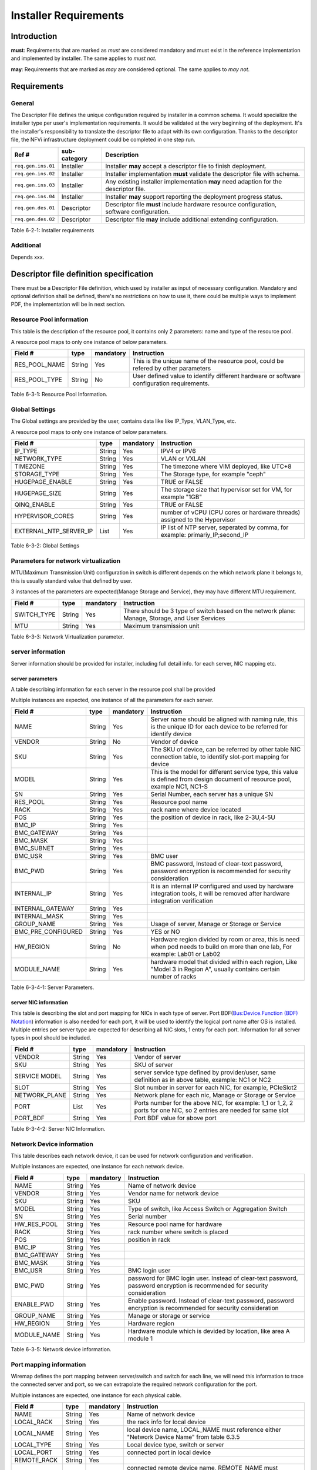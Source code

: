 Installer Requirements
======================

Introduction
------------

**must**: Requirements that are marked as *must* are considered mandatory and must exist in the reference implementation and implemented by installer. The same applies to *must not*.

**may**: Requirements that are marked as *may* are considered optional. The same applies to *may not*.

Requirements
------------

General
~~~~~~~

The Descriptor File defines the unique configuration required by installer in a common schema.
It would specialize the installer type per user's implementation requirements.
It would be validated at the very beginning of the deployment.
It's the installer's responsibility to translate the descriptor file to adapt with its own configuration.
Thanks to the descriptor file, the NFVi infrastructure deployment could be completed in one step run.

================== ============ =========================================================================================
Ref #              sub-category Description
================== ============ =========================================================================================
``req.gen.ins.01`` Installer    Installer **may** accept a descriptor file to finish deployment.
``req.gen.ins.02`` Installer    Installer implementation **must** validate the descriptor file with schema.
``req.gen.ins.03`` Installer    Any existing installer implementation **may** need adaption for the descriptor file.
``req.gen.ins.04`` Installer    Installer **may** support reporting the deployment progress status.
``req.gen.des.01`` Descriptor   Descriptor file **must** include hardware resource configuration, software configuration.
``req.gen.des.02`` Descriptor   Descriptor file **may** include additional extending configuration.
================== ============ =========================================================================================

Table 6-2-1: Installer requirements

Additional
~~~~~~~~~~

Depends xxx.

Descriptor file definition specification
----------------------------------------

There must be a Descriptor File definition, which used by installer as input of necessary configuration.
Mandatory and optional definition shall be defined, there's no restrictions on how to use it,
there could be multiple ways to implement PDF, the implementation will be in next section.

Resource Pool information
~~~~~~~~~~~~~~~~~~~~~~~~~

This table is the description of the resource pool, it contains only 2 parameters: name and type of the resource pool.

A resource pool maps to only one instance of below parameters.

============= ====== ========= =========================================================================================
Field #       type   mandatory Instruction
============= ====== ========= =========================================================================================
RES_POOL_NAME String Yes       This is the unique name of the resource pool, could be refered by other parameters
RES_POOL_TYPE String No        User defined value to identify different hardware or software configuration requirements.
============= ====== ========= =========================================================================================

Table 6-3-1: Resource Pool Information.

Global Settings
~~~~~~~~~~~~~~~

The Global settings are provided by the user, contains data like like IP_Type, VLAN_Type, etc.

A resource pool maps to only one instance of below parameters.

====================== ====== ========= =============================================================================
Field #                type   mandatory Instruction
====================== ====== ========= =============================================================================
IP_TYPE                String Yes       IPV4 or IPV6
NETWORK_TYPE           String Yes       VLAN or VXLAN
TIMEZONE               String Yes       The timezone where VIM deployed, like UTC+8
STORAGE_TYPE           String Yes       The Storage type, for example "ceph"
HUGEPAGE_ENABLE        String Yes       TRUE or FALSE
HUGEPAGE_SIZE          String Yes       The storage size that hypervisor set for VM, for example "1GB"
QINQ_ENABLE            String Yes       TRUE or FALSE
HYPERVISOR_CORES       String Yes       number of vCPU (CPU cores or hardware threads) assigned to the Hypervisor
EXTERNAL_NTP_SERVER_IP List   Yes       IP list of NTP server, seperated by comma, for example: primariy_IP;second_IP
====================== ====== ========= =============================================================================

Table 6-3-2: Global Settings

Parameters for network virtualization
~~~~~~~~~~~~~~~~~~~~~~~~~~~~~~~~~~~~~

MTU(Maximum Transmission Unit) configuration in switch is different depends on the which network plane it belongs to, this is usually standard value that defined by user.

3 instances of the parameters are expected(Manage Storage and Service), they may have different MTU requirement.

=========== ====== ========= ===============================================================================================
Field #     type   mandatory Instruction
=========== ====== ========= ===============================================================================================
SWITCH_TYPE String Yes       There should be 3 type of switch based on the network plane: Manage, Storage, and User Services
MTU         String Yes       Maximum transmission unit
=========== ====== ========= ===============================================================================================

Table 6-3-3: Network Virtualization parameter.

server information
~~~~~~~~~~~~~~~~~~

Server information should be provided for installer, including full detail info. for each server, NIC mapping etc.

server parameters
^^^^^^^^^^^^^^^^^

A table describing information for each server in the resource pool shall be provided

Multiple instances are expected, one instance of all the parameters for each server.

================== ====== ========= ==================================================================================================================================
Field #            type   mandatory Instruction
================== ====== ========= ==================================================================================================================================
NAME               String Yes       Server name should be aligned with naming rule, this is the unique ID for each device to be referred for identify device
VENDOR             String No        Vendor of device
SKU                String Yes       The SKU of device, can be referred by other table NIC connection table, to identify slot-port mapping for device
MODEL              String Yes       This is the model for different service type, this value is defined from design document of resource pool, example NC1, NC1-S
SN                 String Yes       Serial Number, each server has a unique SN
RES_POOL           String Yes       Resource pool name
RACK               String Yes       rack name where device located
POS                String Yes       the position of device in rack, like 2-3U,4-5U
BMC_IP             String Yes
BMC_GATEWAY        String Yes
BMC_MASK           String Yes
BMC_SUBNET         String Yes
BMC_USR            String Yes       BMC user
BMC_PWD            String Yes       BMC password, Instead of clear-text password, password encryption is recommended for security consideration
INTERNAL_IP        String Yes       It is an internal IP configured and used by hardware integration tools, it will be removed after hardware integration verification
INTERNAL_GATEWAY   String Yes
INTERNAL_MASK      String Yes
GROUP_NAME         String Yes       Usage of server, Manage or Storage or Service
BMC_PRE_CONFIGURED String Yes       YES or NO
HW_REGION          String No        Hardware region divided by room or area, this is need when pod needs to build on more than one lab, For example: Lab01 or Lab02
MODULE_NAME        String Yes       hardware model that divided within each region, Like "Model 3 in Region A", usually contains certain number of racks
================== ====== ========= ==================================================================================================================================

Table 6-3-4-1: Server Parameters.

server NIC information
^^^^^^^^^^^^^^^^^^^^^^

This table is describing the slot and port mapping for NICs in each type of server.
Port BDF(`Bus:Device.Function (BDF) Notation <https://wiki.xenproject.org/wiki/Bus:Device.Function_(BDF)_Notation>`__) information is also needed for each port,
it will be used to identify the logical port name after OS is installed.
Multiple entries per server type are expected for describing all NIC slots, 1 entry for each port.
Information for all server types in pool should be included.

============= ====== ========= ===================================================================================================================
Field #       type   mandatory Instruction
============= ====== ========= ===================================================================================================================
VENDOR        String Yes       Vendor of server
SKU           String Yes       SKU of server
SERVICE MODEL String Yes       server service type defined by provider/user, same definition as in above table, example: NC1 or NC2
SLOT          String Yes       Slot number in server for each NIC, for example, PCIeSlot2
NETWORK_PLANE String Yes       Network plane for each nic, Manage or Storage or Service
PORT          List   Yes       Ports number for the above NIC, for example: 1_1 or 1_2, 2 ports for one NIC, so 2 entries are needed for same slot
PORT_BDF      String Yes       Port BDF value for above port
============= ====== ========= ===================================================================================================================

Table 6-3-4-2: Server NIC Information.

Network Device information
~~~~~~~~~~~~~~~~~~~~~~~~~~

This table describes each network device, it can be used for network configuration and verification.

Multiple instances are expected, one instance for each network device.

=========== ====== ========= ==========================================================================================================================
Field #     type   mandatory Instruction
=========== ====== ========= ==========================================================================================================================
NAME        String Yes       Name of network device
VENDOR      String Yes       Vendor name for network device
SKU         String Yes       SKU
MODEL       String Yes       Type of switch, like Access Switch or Aggregation Switch
SN          String Yes       Serial number
HW_RES_POOL String Yes       Resource pool name for hardware
RACK        String Yes       rack number where switch is placed
POS         String Yes       position in rack
BMC_IP      String Yes
BMC_GATEWAY String Yes
BMC_MASK    String Yes
BMC_USR     String Yes       BMC login user
BMC_PWD     String Yes       password for BMC login user. Instead of clear-text password, password encryption is recommended for security consideration
ENABLE_PWD  String Yes       Enable password. Instead of clear-text password, password encryption is recommended for security consideration
GROUP_NAME  String Yes       Manage or storage or service
HW_REGION   String Yes       Hardware region
MODULE_NAME String Yes       Hardware module which is devided by location, like area A module 1
=========== ====== ========= ==========================================================================================================================

Table 6-3-5: Network device information.

Port mapping information
~~~~~~~~~~~~~~~~~~~~~~~~

Wiremap defines the port mapping between server/switch and switch for each line,
we will need this information to trace the connected server and port, so we can extrapolate the required network configuration for the port.

Multiple instances are expected, one instance for each physical cable.

+-------------+--------+-----------+----------------------------------------------------------------------------------------------------------------------------------------------------------------+
| Field #     | type   | mandatory | Instruction                                                                                                                                                    |
+=============+========+===========+================================================================================================================================================================+
| NAME        | String | Yes       | Name of network device                                                                                                                                         |
+-------------+--------+-----------+----------------------------------------------------------------------------------------------------------------------------------------------------------------+
| LOCAL_RACK  | String | Yes       | the rack info for local device                                                                                                                                 |
+-------------+--------+-----------+----------------------------------------------------------------------------------------------------------------------------------------------------------------+
| LOCAL_NAME  | String | Yes       | local device name, LOCAL_NAME must reference either "Network Device Name" from table 6.3.5                                                                     |
+-------------+--------+-----------+----------------------------------------------------------------------------------------------------------------------------------------------------------------+
| LOCAL_TYPE  | String | Yes       | Local device type, switch or server                                                                                                                            |
+-------------+--------+-----------+----------------------------------------------------------------------------------------------------------------------------------------------------------------+
| LOCAL_PORT  | String | Yes       | connected port in local device                                                                                                                                 |
+-------------+--------+-----------+----------------------------------------------------------------------------------------------------------------------------------------------------------------+
| REMOTE_RACK | String | Yes       |                                                                                                                                                                |
+-------------+--------+-----------+----------------------------------------------------------------------------------------------------------------------------------------------------------------+
| REMOTE_NAME | String | Yes       | connected remote device name, REMOTE_NAME must reference either "Network Device Name" from table 6.3.5 or "Server Name" from table 6.3.4.1                     |
+-------------+--------+-----------+----------------------------------------------------------------------------------------------------------------------------------------------------------------+
| REMOTE_TYPE | String | Yes       | remote device type, it can be switch or server                                                                                                                 |
+-------------+--------+-----------+----------------------------------------------------------------------------------------------------------------------------------------------------------------+
| REMOTE_PORT | String | Yes       | connected port in remote device. When describing port for remote servers, we use port number like 1_1, or 1_2, instead of PCIeslot number, because the server  |
|             |        |           | NIC mapping is already defined in 6.3.4.2                                                                                                                      |
+-------------+--------+-----------+----------------------------------------------------------------------------------------------------------------------------------------------------------------+
| LINE_TYPE   | String | Yes       | Line type to describe local device type and remote device type, how each line is connected. For example "S-SRV-C_S-TOR" means this line is connecting a        |
|             |        |           | service server in compute module to service TOR, and another example "ST-SRV-S_M-TOR" means storage server connecting to a manage TOR in storage module. The   |
|             |        |           | line type can be customized defined, as long as it's unified in end user.                                                                                      |
+-------------+--------+-----------+----------------------------------------------------------------------------------------------------------------------------------------------------------------+

Table 6-3-6: Port mapping information.

Network planning information
~~~~~~~~~~~~~~~~~~~~~~~~~~~~

Network planning information for the resource pool of each node needs to be defined which should include VLAN ID an allocated IP range.

Multiple instances are expected, one instance for each network plane.

==================== ====== ========= =======================================================================
Field #              type   mandatory Instruction
==================== ====== ========= =======================================================================
APPLICATION_LAYER    String Yes       VIM or storage
DOMAIN               String Yes       name of VIM/storage software product
VENDOR_NETWORK_PLANE String Yes       network plane designed/needed by software product
NETWORK_PLANE        String Yes       corresponding network plane in user view, like Manage, Storage, service
VENDOR               String Yes       vendor of software product
VLAN_ID              List   Yes       designed VLAN id or id list for each network plane
IP_SEGMENT           String Yes       assigned IP segments
GATEWAY              String Yes       gateway IP for each IP range
SWITCH_CONFIG_TYPE   String Yes
==================== ====== ========= =======================================================================

Table 6-3-7: Network planning information.

TOR(Access switch) VLAN configuration information
~~~~~~~~~~~~~~~~~~~~~~~~~~~~~~~~~~~~~~~~~~~~~~~~~

Multiple instances are expected, one instance for each TOR.

=============== ====== ========= ====================================================================================================
Field #         type   mandatory Instruction
=============== ====== ========= ====================================================================================================
DEVICE_NAME     String Yes
VENDOR          String Yes
DEVICE_MODEL    String Yes
DEVICE_SN       String Yes
BMC_IP          String Yes
SSH_USER        String Yes
SSH_PASSWORD    String Yes       Instead of clear-text password, password encryption is recommended for security consideration
ENABLE_PASSWORD String Yes       Instead of clear-text password, password encryption is recommended for security consideration
PORT            List   Yes       group multiple ports with same VLAN configuration, and separate different port group with ";"
VLAN_TYPE       List   Yes       tag or untag
VLAN_ID         List   Yes       group multiple VLAN with same configuration requirements, and separate different VLAN group with ";"
PORT_TYPE       List   Yes       trunk or access or hybrid
=============== ====== ========= ====================================================================================================

Table 6-3-8: TOR VLAN information.

VLAN configuration for Aggregation Switch
~~~~~~~~~~~~~~~~~~~~~~~~~~~~~~~~~~~~~~~~~

Multiple instances are expected, one instance for each Aggregation Switch.

=============== ====== ========= ====================================================================================================
Field #         type   mandatory Instruction
=============== ====== ========= ====================================================================================================
DEVICE_NAME     String Yes
VENDOR          String Yes
DEVICE_MODEL    String Yes
DEVICE_SN       String Yes
BMC_IP          String Yes
SSH_USER        String Yes
SSH_PASSWORD    String Yes       Instead of clear-text password, password encryption is recommended for security consideration
ENABLE_PASSWORD String Yes       Instead of clear-text password, password encryption is recommended for security consideration
PORT            List   Yes       group a list of ports with same VLAN configuration, and separate different port group with ";"
VLAN_ID         List   Yes       group multiple VLAN with same configuration requirements, and separate different VLAN group with ";"
VLANIF_ADDRESS  List   Yes       Vlanif addresses that need to be configured on Aggregation Switch
NETWORK_MASK    List   Yes
=============== ====== ========= ====================================================================================================

Table 6-3-9: Aggregation Switch VLAN information.

Host Aggregate information
~~~~~~~~~~~~~~~~~~~~~~~~~~

Servers in the resource pool are usually divided to multiple groups, will use HA(Host Aggregation) to represent host group.
One HA could belong to multiple AZ(Availability Zone)
It is the definition of each HA in the resource pool. it should contain the server list for each HA, and also the HA meta data.

Host HA Mapping
^^^^^^^^^^^^^^^

Multiple instances are expected, defines all servers in HA

=========== ====== ========= ===========================================
Field #     type   mandatory Instruction
=========== ====== ========= ===========================================
HA_NAME     String Yes       HA name, which will following naming rules.
DEVICE_NAME String Yes       server name in current HA
=========== ====== ========= ===========================================

Table 6-3-10-1: Host HA Information.

HA metadata
^^^^^^^^^^^

Multiple instances are expected, service, management and DMZ.

=========== ====== ========= ============================================================================
Field #     type   mandatory Instruction
=========== ====== ========= ============================================================================
HA_NAME     String Yes
HA_METADATA String Yes       properties for each HA, for example: type=TrustPlane,ovs=C-plane,sriov=false
AZ_NAME     String Yes       AZ name that HA belongs to
=========== ====== ========= ============================================================================

Table 6-3-10-2: HA meta Information.

VIM Nodes
~~~~~~~~~

There's a list of servers that was defined as control/management nodes according to resource pool plan

Multiple instances are expected, defines all management servers.

=========== ====== ========= ===============
Field #     type   mandatory Instruction
=========== ====== ========= ===============
DEVICE_NAME String Yes       The server name
=========== ====== ========= ===============

Table 6-3-11: VIM Nodes Information.

SDNC Nodes
~~~~~~~~~~

Multiple instances are expected, defines all SDN controllers

=========== ====== ========= ===============
Field #     type   mandatory Instruction
=========== ====== ========= ===============
DEVICE_NAME String Yes       The server name
=========== ====== ========= ===============

Table 6-3-12: SDNC Nodes Information.

Storage cluster information
~~~~~~~~~~~~~~~~~~~~~~~~~~~

Definition of storage cluster and storage pool,

Storage pool plan
^^^^^^^^^^^^^^^^^

Storage pool name in each storage cluster, and nodes in Storage pool should be defined, so the storage installer will know which nodes are installing.

Multiple instances are expected, each instance defines one storage node

==================== ====== ========= =========================================================
Field #              type   mandatory Instruction
==================== ====== ========= =========================================================
STORAGE_CLUSTER_NAME String Yes       Storage cluster name, which needs to follow naming rules.
STORAGE_POOL_NAME    String Yes       Storage pool name, which needs to follow naming rules.
DEVICE_NAME          String Yes       Storage servers in each storage pool
==================== ====== ========= =========================================================

Table 6-3-13-1: Storage Pool Plan

Distribution storage pool info
^^^^^^^^^^^^^^^^^^^^^^^^^^^^^^

Storage pool information, defines the management account and network information

Multiple instances are expected, each instance defines one storage pool

========================== ====== ========= =============================================================================================
Field #                    type   mandatory Instruction
========================== ====== ========= =============================================================================================
STORAGE_CLUSTER_NAME       String Yes
NODE_POOL                  String No
DISK_POOL_NAME             String No
STORAGE_POOL_NAME          String Yes
HA_NAME_LIST               List   Yes       The corresponding HA lists for current storage pool
AZ_NAME                    String Yes       The corresponding AZ for current storage pool
STORAGE_POOL_NODE_CCOUNT   String Yes       How many nodes for current storage pool
MAX_QUOTA_CAPACITY         String Yes
STORAGE_POOL_MANAGEMENT_IP String Yes       Designed virtural IP for storage pool management
NETWORK_MASK               String Yes
GATEWAY                    String Yes
VIM_USER                   String Yes       VIM credential
VIM_PASSWORD               String Yes       Instead of clear-text password, password encryption is recommended for security consideration
PIM_USER                   String Yes       PIM credential
PIM_PASSWORD               String Yes       Instead of clear-text password, password encryption is recommended for security consideration
STORAGE_CLUSTER_SERVICE_IP String Yes
STORAGE_CLUSTER_SERVICE_GW String Yes
STORAGE_CLUSTER_BACKEND_IP String Yes
STORAGE_CLUSTER_BACKEND_GW String Yes
BACKUP_POLICY              String Yes
========================== ====== ========= =============================================================================================

Table 6-3-13-2: Distribution storage pool info.

Software integration information
~~~~~~~~~~~~~~~~~~~~~~~~~~~~~~~~

After VIM and Storage software installation finished, parameters willl be needed in integration process of VIM and Storage,
the parameters should be defined in advance.

VIM Context
^^^^^^^^^^^

Parameters from VIM vendor for integration.

Only one entry is expected.

===================== ====== ========= ====================================================
Field #               type   mandatory Instruction
===================== ====== ========= ====================================================
VENDOR                String Yes
AUTHORIZATION         String Yes       One-way or Two-way authentication
VIM_CERTIFICATES_PATH String Yes       Full path for certificates that used for integration
===================== ====== ========= ====================================================

Table 6-3-14-1: VIM context Information.

Storage Context
^^^^^^^^^^^^^^^

Parameters from storage vendor for integration.

Only one entry is expected.

======================== ====== ========= =========================================================
Field #                  type   mandatory Instruction
======================== ====== ========= =========================================================
VENDOR                   String Yes
AUTHORIZATION            String Yes       One-way or Two-way authentication
JOINT_WAY                String Yes       by ISCSI or client
DRIVER_FULL_NAME         String Yes       Full path for storage driver
CEPH_CONFIG_PATH         String Yes       Full path for ceph.conf storage
IS_PIM_JOINT             String Yes       whether integrate with PIM, usaually "YES" for this value
STORAGE_SOFTWARE_VERSION String Yes
======================== ====== ========= =========================================================

Table 6-3-14-2: Storage context Information.

Storage Client context
^^^^^^^^^^^^^^^^^^^^^^

This table defines the parameters for integration with storage client

Multiple entries are expected, one entry for each authorization user.

================== ====== ========= ======================================================================
Field #            type   mandatory Instruction
================== ====== ========= ======================================================================
JOINT_WAY          String Yes       integration method for storage client, for example, RBD
COMPONENT_TYPE     String Yes       for example: cinder, glance or nova
AUTHORIZATION_USER String Yes       match with the component type
KEYRING_FILENAME   String Yes       Full path for keyring file, this should match the authentication user,
================== ====== ========= ======================================================================

Table 6-3-14-3: Storage client context.

Device Management information
~~~~~~~~~~~~~~~~~~~~~~~~~~~~~

SERVER PIM(Physical Infrastructure Manager) ACCOUNT
^^^^^^^^^^^^^^^^^^^^^^^^^^^^^^^^^^^^^^^^^^^^^^^^^^^

This table is not mandatory because not all installer require redfish.
It is only requried when servers managed by PIM through redfish, credentials should be the same for same type of device.

Multiple entries are expected, one entry for each server model.

============== ====== ========= =============================================================================================
Field #        type   mandatory Instruction
============== ====== ========= =============================================================================================
VENDOR         String No
SERVER_MODEL   String No        MODEL for each type of server
REDFISH_USER   String No
REDFISH_PASSWD String No        Instead of clear-text password, password encryption is recommended for security consideration
============== ====== ========= =============================================================================================

Table 6-3-15-1: SERVER PIM ACCOUNT Information.

Switch PIM Account
^^^^^^^^^^^^^^^^^^

Servers are managed by SNMP, credentials should be the same for same type of device

Multiple entries are expected, one entry for each device model.

===================== ====== ========= =============================
Field #               type   mandatory Instruction
===================== ====== ========= =============================
VENDOR                String Yes
DEVICE_MODEL          String Yes       MODEL for each type of switch
SNMP_VERSION          String Yes       v3 by default
SNMP_USER             String Yes
AUTHENTICATION_METHOD String Yes       for example: MD5 or SHA1
VERIFICATION_CODE     String Yes
ENCRYPTION_METHOD     String Yes
ENCRYPTION_KEY        String Yes
===================== ====== ========= =============================

Table 6-3-15-2: Switch PIM Account.

Installer prerequisite
----------------------

Hardware validation
~~~~~~~~~~~~~~~~~~~

Before the installation, the user has to check if each server meets the deployment requirements:

-  BIOS settings: RAID configuration, PXE boot order and boot mode, disk capacity, CPU, and memory settings,
-  remote management accessibility (for example, IPMI, iLO, BMC),
-  NIC quantity and configuration.

Network configuration
~~~~~~~~~~~~~~~~~~~~~

The necessary prerequisite settings must be ready before the deployment, for example:

-  the VLAN must be configured on the switch,
-  the IP address ranges to be used must be allocated.

PDF implementation
------------------

When we use PDF for installer or verification tools, all the required data described in 6.3 should be included.
There's no limitation on how to implement PDF, like the file type of PDF could be csv or json,
and also you can adjust the file structure, whichever is more readable to the tools.
Taking servers information for example, you can use flat version to include all parameters in 6.3.4 for each device,
or you can group servers with same properties like same Vendor, same model, or same usage.
You can refer anuket PDF pages for details about how to implement: https://wiki.anuket.io/pages/viewpage.action?pageId=4406598

